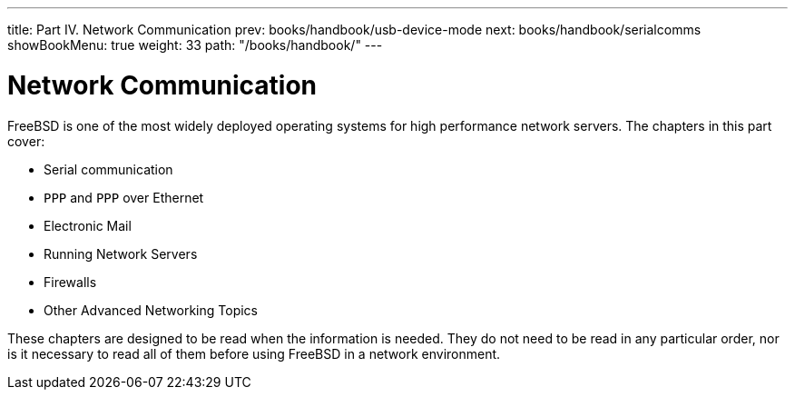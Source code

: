 ---
title: Part IV. Network Communication
prev: books/handbook/usb-device-mode
next: books/handbook/serialcomms
showBookMenu: true
weight: 33
path: "/books/handbook/"
---

[[network-communication]]
= Network Communication

FreeBSD is one of the most widely deployed operating systems for high performance network servers.
The chapters in this part cover:

* Serial communication
* `PPP` and `PPP` over Ethernet
* Electronic Mail
* Running Network Servers
* Firewalls
* Other Advanced Networking Topics

These chapters are designed to be read when the information is needed.
They do not need to be read in any particular order, nor is it necessary to read all of them before using FreeBSD in a network environment. 
